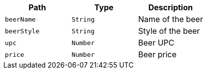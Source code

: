 |===
|Path|Type|Description

|`+beerName+`
|`+String+`
|Name of the beer

|`+beerStyle+`
|`+String+`
|Style of the beer

|`+upc+`
|`+Number+`
|Beer UPC

|`+price+`
|`+Number+`
|Beer price

|===
